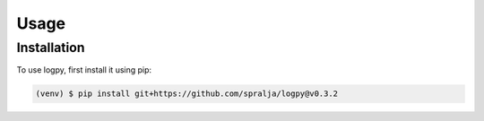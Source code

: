 Usage
=====

.. _installation:

Installation
------------

To use logpy, first install it using pip:

.. code-block:: console

   (venv) $ pip install git+https://github.com/spralja/logpy@v0.3.2

